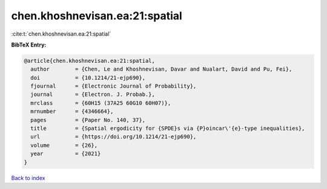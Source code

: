 chen.khoshnevisan.ea:21:spatial
===============================

:cite:t:`chen.khoshnevisan.ea:21:spatial`

**BibTeX Entry:**

.. code-block:: bibtex

   @article{chen.khoshnevisan.ea:21:spatial,
     author        = {Chen, Le and Khoshnevisan, Davar and Nualart, David and Pu, Fei},
     doi           = {10.1214/21-ejp690},
     fjournal      = {Electronic Journal of Probability},
     journal       = {Electron. J. Probab.},
     mrclass       = {60H15 (37A25 60G10 60H07)},
     mrnumber      = {4346664},
     pages         = {Paper No. 140, 37},
     title         = {Spatial ergodicity for {SPDE}s via {P}oincar\'{e}-type inequalities},
     url           = {https://doi.org/10.1214/21-ejp690},
     volume        = {26},
     year          = {2021}
   }

`Back to index <../By-Cite-Keys.html>`_
